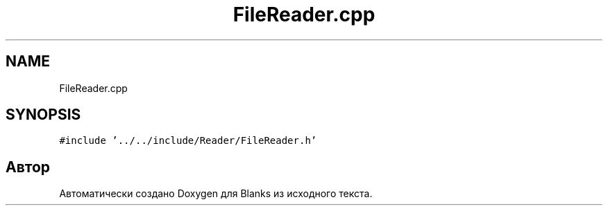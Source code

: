 .TH "FileReader.cpp" 3Blanks" \" -*- nroff -*-
.ad l
.nh
.SH NAME
FileReader.cpp
.SH SYNOPSIS
.br
.PP
\fC#include '\&.\&./\&.\&./include/Reader/FileReader\&.h'\fP
.br

.SH "Автор"
.PP 
Автоматически создано Doxygen для Blanks из исходного текста\&.

